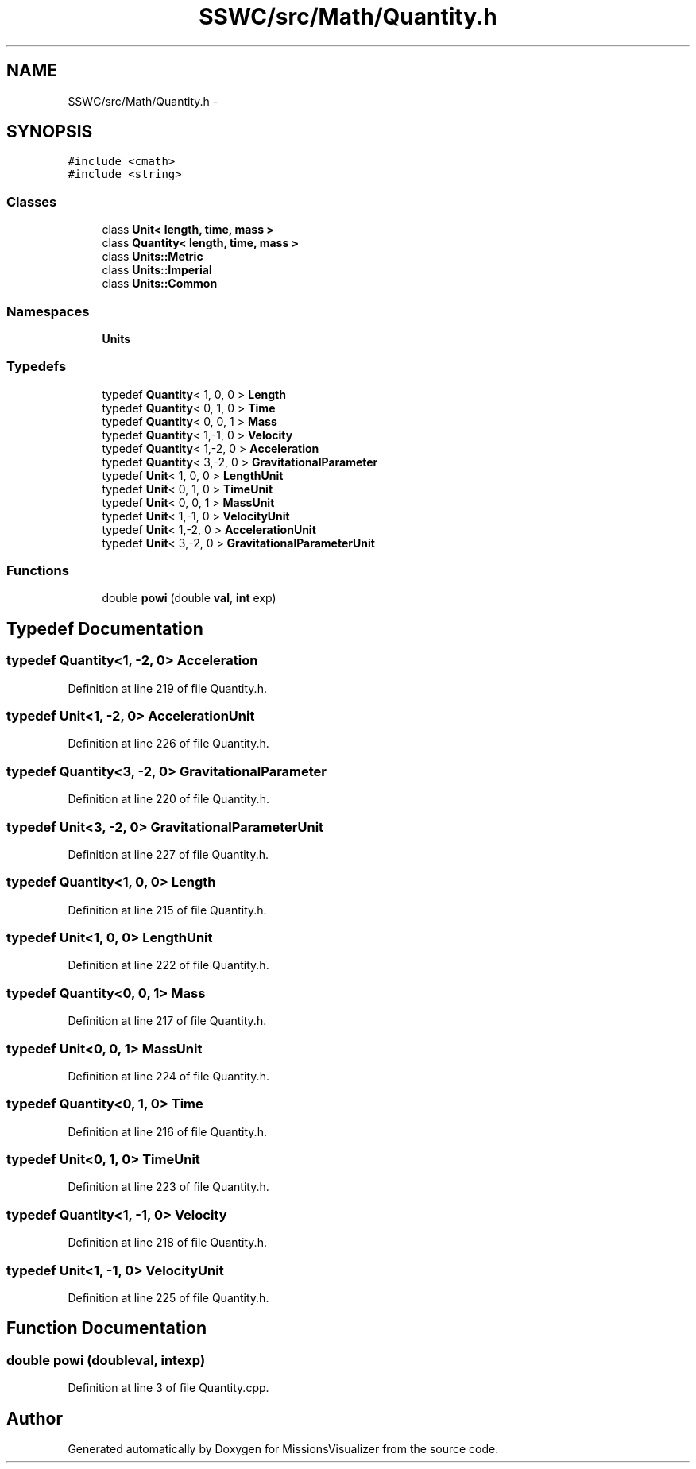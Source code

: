 .TH "SSWC/src/Math/Quantity.h" 3 "Mon May 9 2016" "Version 0.1" "MissionsVisualizer" \" -*- nroff -*-
.ad l
.nh
.SH NAME
SSWC/src/Math/Quantity.h \- 
.SH SYNOPSIS
.br
.PP
\fC#include <cmath>\fP
.br
\fC#include <string>\fP
.br

.SS "Classes"

.in +1c
.ti -1c
.RI "class \fBUnit< length, time, mass >\fP"
.br
.ti -1c
.RI "class \fBQuantity< length, time, mass >\fP"
.br
.ti -1c
.RI "class \fBUnits::Metric\fP"
.br
.ti -1c
.RI "class \fBUnits::Imperial\fP"
.br
.ti -1c
.RI "class \fBUnits::Common\fP"
.br
.in -1c
.SS "Namespaces"

.in +1c
.ti -1c
.RI " \fBUnits\fP"
.br
.in -1c
.SS "Typedefs"

.in +1c
.ti -1c
.RI "typedef \fBQuantity\fP< 1, 0, 0 > \fBLength\fP"
.br
.ti -1c
.RI "typedef \fBQuantity\fP< 0, 1, 0 > \fBTime\fP"
.br
.ti -1c
.RI "typedef \fBQuantity\fP< 0, 0, 1 > \fBMass\fP"
.br
.ti -1c
.RI "typedef \fBQuantity\fP< 1,-1, 0 > \fBVelocity\fP"
.br
.ti -1c
.RI "typedef \fBQuantity\fP< 1,-2, 0 > \fBAcceleration\fP"
.br
.ti -1c
.RI "typedef \fBQuantity\fP< 3,-2, 0 > \fBGravitationalParameter\fP"
.br
.ti -1c
.RI "typedef \fBUnit\fP< 1, 0, 0 > \fBLengthUnit\fP"
.br
.ti -1c
.RI "typedef \fBUnit\fP< 0, 1, 0 > \fBTimeUnit\fP"
.br
.ti -1c
.RI "typedef \fBUnit\fP< 0, 0, 1 > \fBMassUnit\fP"
.br
.ti -1c
.RI "typedef \fBUnit\fP< 1,-1, 0 > \fBVelocityUnit\fP"
.br
.ti -1c
.RI "typedef \fBUnit\fP< 1,-2, 0 > \fBAccelerationUnit\fP"
.br
.ti -1c
.RI "typedef \fBUnit\fP< 3,-2, 0 > \fBGravitationalParameterUnit\fP"
.br
.in -1c
.SS "Functions"

.in +1c
.ti -1c
.RI "double \fBpowi\fP (double \fBval\fP, \fBint\fP exp)"
.br
.in -1c
.SH "Typedef Documentation"
.PP 
.SS "typedef \fBQuantity\fP<1, -2, 0> \fBAcceleration\fP"

.PP
Definition at line 219 of file Quantity\&.h\&.
.SS "typedef \fBUnit\fP<1, -2, 0> \fBAccelerationUnit\fP"

.PP
Definition at line 226 of file Quantity\&.h\&.
.SS "typedef \fBQuantity\fP<3, -2, 0> \fBGravitationalParameter\fP"

.PP
Definition at line 220 of file Quantity\&.h\&.
.SS "typedef \fBUnit\fP<3, -2, 0> \fBGravitationalParameterUnit\fP"

.PP
Definition at line 227 of file Quantity\&.h\&.
.SS "typedef \fBQuantity\fP<1, 0, 0> \fBLength\fP"

.PP
Definition at line 215 of file Quantity\&.h\&.
.SS "typedef \fBUnit\fP<1, 0, 0> \fBLengthUnit\fP"

.PP
Definition at line 222 of file Quantity\&.h\&.
.SS "typedef \fBQuantity\fP<0, 0, 1> \fBMass\fP"

.PP
Definition at line 217 of file Quantity\&.h\&.
.SS "typedef \fBUnit\fP<0, 0, 1> \fBMassUnit\fP"

.PP
Definition at line 224 of file Quantity\&.h\&.
.SS "typedef \fBQuantity\fP<0, 1, 0> \fBTime\fP"

.PP
Definition at line 216 of file Quantity\&.h\&.
.SS "typedef \fBUnit\fP<0, 1, 0> \fBTimeUnit\fP"

.PP
Definition at line 223 of file Quantity\&.h\&.
.SS "typedef \fBQuantity\fP<1, -1, 0> \fBVelocity\fP"

.PP
Definition at line 218 of file Quantity\&.h\&.
.SS "typedef \fBUnit\fP<1, -1, 0> \fBVelocityUnit\fP"

.PP
Definition at line 225 of file Quantity\&.h\&.
.SH "Function Documentation"
.PP 
.SS "double powi (doubleval, \fBint\fPexp)"

.PP
Definition at line 3 of file Quantity\&.cpp\&.
.SH "Author"
.PP 
Generated automatically by Doxygen for MissionsVisualizer from the source code\&.
